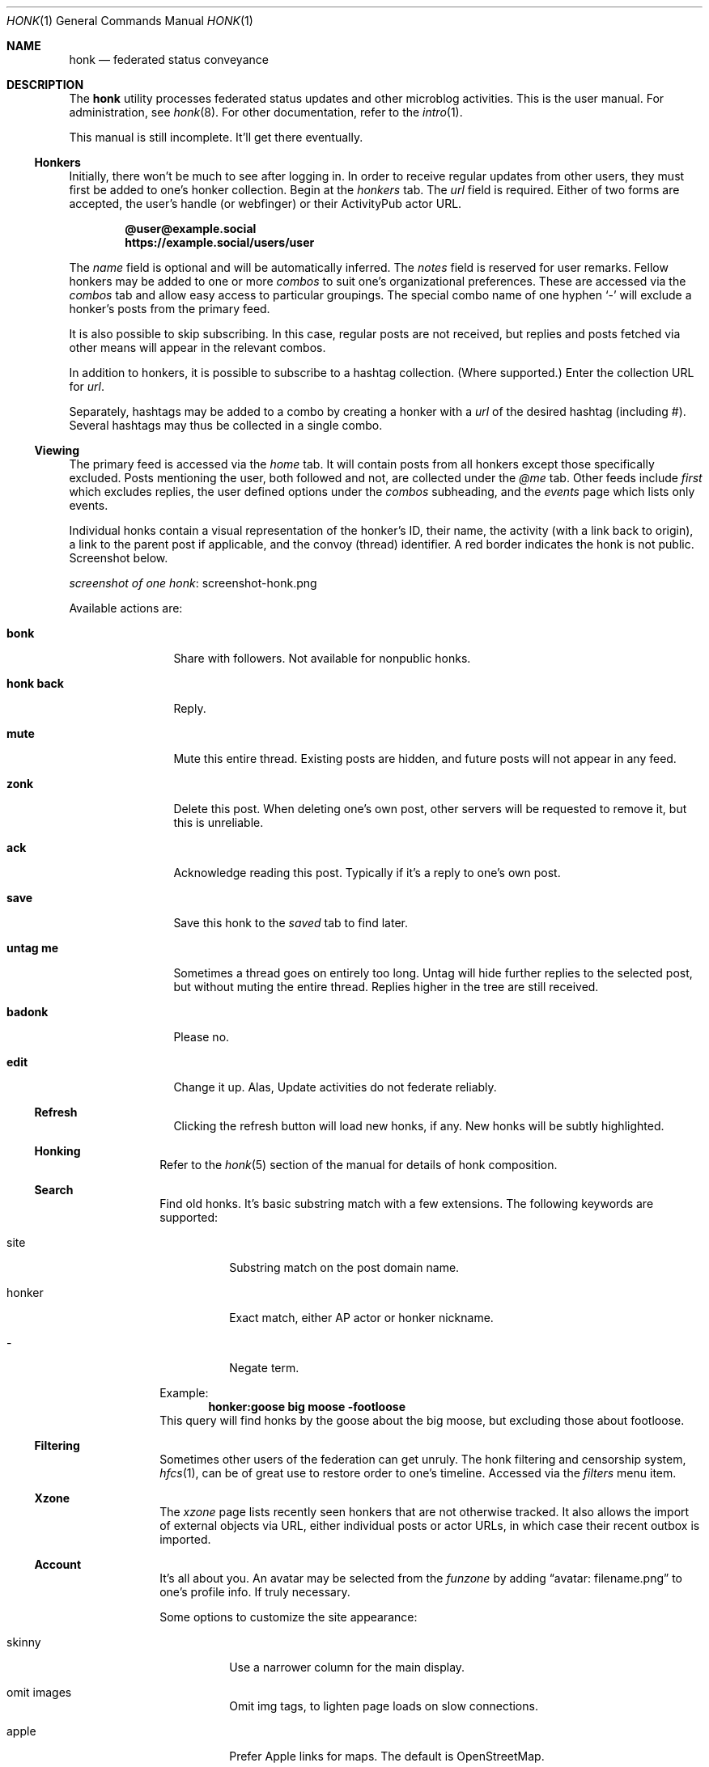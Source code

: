 .\"
.\" Copyright (c) 2019 Ted Unangst
.\"
.\" Permission to use, copy, modify, and distribute this software for any
.\" purpose with or without fee is hereby granted, provided that the above
.\" copyright notice and this permission notice appear in all copies.
.\"
.\" THE SOFTWARE IS PROVIDED "AS IS" AND THE AUTHOR DISCLAIMS ALL WARRANTIES
.\" WITH REGARD TO THIS SOFTWARE INCLUDING ALL IMPLIED WARRANTIES OF
.\" MERCHANTABILITY AND FITNESS. IN NO EVENT SHALL THE AUTHOR BE LIABLE FOR
.\" ANY SPECIAL, DIRECT, INDIRECT, OR CONSEQUENTIAL DAMAGES OR ANY DAMAGES
.\" WHATSOEVER RESULTING FROM LOSS OF USE, DATA OR PROFITS, WHETHER IN AN
.\" ACTION OF CONTRACT, NEGLIGENCE OR OTHER TORTIOUS ACTION, ARISING OUT OF
.\" OR IN CONNECTION WITH THE USE OR PERFORMANCE OF THIS SOFTWARE.
.\"
.Dd $Mdocdate$
.Dt HONK 1
.Os
.Sh NAME
.Nm honk
.Nd federated status conveyance
.Sh DESCRIPTION
The
.Nm
utility processes federated status updates and other microblog activities.
This is the user manual.
For administration, see
.Xr honk 8 .
For other documentation, refer to the
.Xr intro 1 .
.Pp
This manual is still incomplete.
It'll get there eventually.
.Ss Honkers
Initially, there won't be much to see after logging in.
In order to receive regular updates from other users, they must first
be added to one's honker collection.
Begin at the
.Pa honkers
tab.
The
.Ar url
field is required.
Either of two forms are accepted, the user's handle (or webfinger) or their
ActivityPub actor URL.
.Pp
.Dl @user@example.social
.Dl https://example.social/users/user
.Pp
The
.Ar name
field is optional and will be automatically inferred.
The
.Ar notes
field is reserved for user remarks.
Fellow honkers may be added to one or more
.Ar combos
to suit one's organizational preferences.
These are accessed via the
.Pa combos
tab and allow easy access to particular groupings.
The special combo name of one hyphen
.Sq -
will exclude a honker's posts from the primary feed.
.Pp
It is also possible to skip subscribing.
In this case, regular posts are not received, but replies and posts fetched
via other means will appear in the relevant combos.
.Pp
In addition to honkers, it is possible to subscribe to a hashtag collection.
(Where supported.)
Enter the collection URL for
.Ar url .
.Pp
Separately, hashtags may be added to a combo by creating a honker with a
.Ar url
of the desired hashtag (including #).
Several hashtags may thus be collected in a single combo.
.Ss Viewing
The primary feed is accessed via the
.Pa home
tab.
It will contain posts from all honkers except those specifically excluded.
Posts mentioning the user, both followed and not, are collected under the
.Pa @me
tab.
Other feeds include
.Pa first
which excludes replies, the user defined options under the
.Pa combos
subheading, and the
.Pa events
page which lists only events.
.Pp
Individual honks contain a visual representation of the honker's ID,
their name, the activity (with a link back to origin), a link to the
parent post if applicable, and the convoy (thread) identifier.
A red border indicates the honk is not public.
Screenshot below.
.Pp
.Lk screenshot-honk.png screenshot of one honk
.Pp
Available actions are:
.Bl -tag -width tenletters
.It Ic bonk
Share with followers.
Not available for nonpublic honks.
.It Ic honk back
Reply.
.It Ic mute
Mute this entire thread.
Existing posts are hidden, and future posts will not appear in any feed.
.It Ic zonk
Delete this post.
When deleting one's own post, other servers will be requested to remove it,
but this is unreliable.
.It Ic ack
Acknowledge reading this post.
Typically if it's a reply to one's own post.
.It Ic save
Save this honk to the
.Pa saved
tab to find later.
.It Ic untag me
Sometimes a thread goes on entirely too long.
Untag will hide further replies to the selected post, but without muting the
entire thread.
Replies higher in the tree are still received.
.It Ic badonk
Please no.
.It Ic edit
Change it up.
Alas, Update activities do not federate reliably.
.Ss Refresh
Clicking the refresh button will load new honks, if any.
New honks will be subtly highlighted.
.El
.Ss Honking
Refer to the
.Xr honk 5
section of the manual for details of honk composition.
.Ss Search
Find old honks.
It's basic substring match with a few extensions.
The following keywords are supported:
.Bl -tag -width honker
.It site
Substring match on the post domain name.
.It honker
Exact match, either AP actor or honker nickname.
.It -
Negate term.
.El
.Pp
Example:
.Dl honker:goose big moose -footloose
This query will find honks by the goose about the big moose, but excluding
those about footloose.
.Ss Filtering
Sometimes other users of the federation can get unruly.
The honk filtering and censorship system,
.Xr hfcs 1 ,
can be of great use to restore order to one's timeline.
Accessed via the
.Pa filters
menu item.
.Ss Xzone
The
.Pa xzone
page lists recently seen honkers that are not otherwise tracked.
It also allows the import of external objects via URL, either individual
posts or actor URLs, in which case their recent outbox is imported.
.Ss Account
It's all about you.
An avatar may be selected from the
.Pa funzone
by adding
.Dq avatar: filename.png
to one's profile info.
If truly necessary.
.Pp
Some options to customize the site appearance:
.Bl -tag -width skinny
.It skinny
Use a narrower column for the main display.
.It omit images
Omit img tags, to lighten page loads on slow connections.
.It apple
Prefer Apple links for maps.
The default is OpenStreetMap.
.It reaction
Pick an emoji for reacting to posts.
.El
.Sh ENVIRONMENT
.Nm
is designed to work with most browsers, but for optimal results it is
recommended to use a
2015 or later Thinkpad X1 Carbon with 2560x1440 screen running
.Ox
and chromium at 150% scaling with the dwm window manager.
This will enable the main menu to line up just right.
.Sh SEE ALSO
.Xr intro 1 ,
.Xr honk 8
.Sh STANDARDS
.Pp
.Lk https://www.w3.org/TR/activitypub/ "ActivityPub"
.Pp
.Lk https://www.w3.org/TR/activitystreams-vocabulary/ "Activity Vocabulary"
.Sh HISTORY
Started March 2019.
.Sh AUTHORS
.An Ted Unangst Lk https://honk.tedunangst.com/u/tedu @tedu@honk.tedunangst.com
.Sh CAVEATS
Completing some operations, such as subscribing to new honkers, requires an
aptitude for clipboard use and tab switching along with a steady hand.
For the most part, these are infrequent operations, but they are also the
first operations new users encounter.
This is not ideal.
.Pp
The ActivityPub standard is subject to interpretation, and not all
implementations are as enlightened as
.Nm .
.Sh BUGS
It's a feature.
